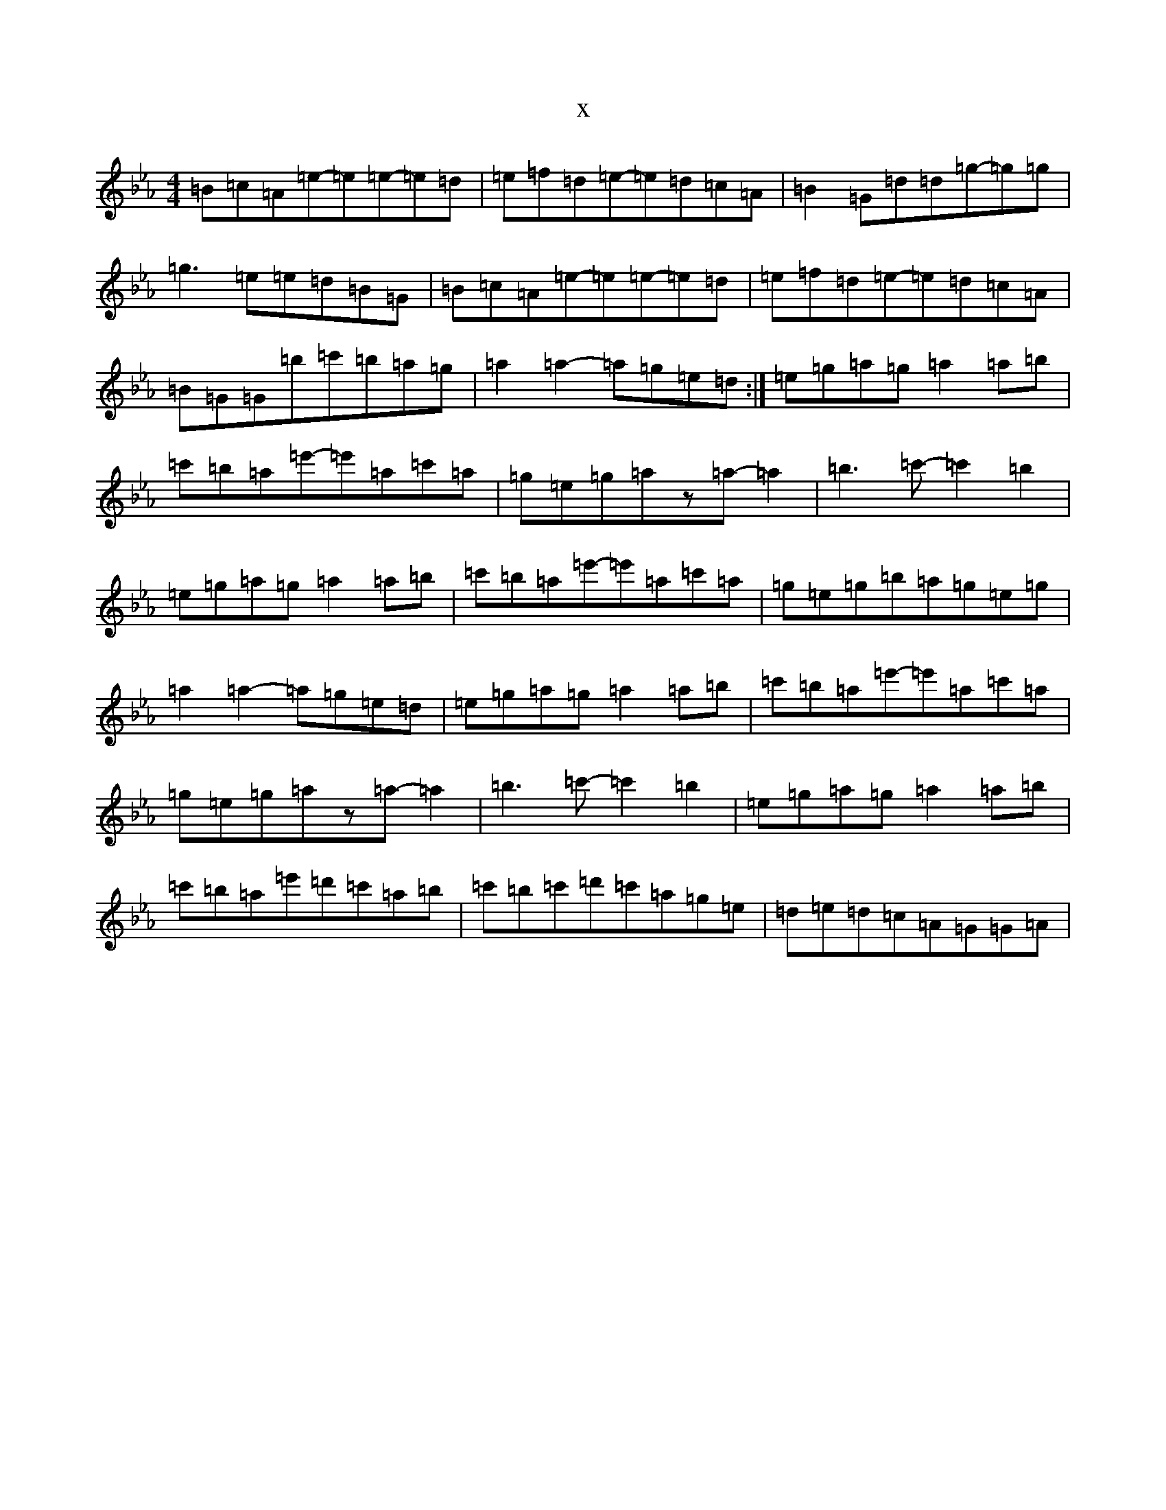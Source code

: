 X:18832
T:x
L:1/8
M:4/4
K: C minor
=B=c=A=e-=e=e-=e=d|=e=f=d=e-=e=d=c=A|=B2=G=d=d=g-=g=g|=g3=e=e=d=B=G|=B=c=A=e-=e=e-=e=d|=e=f=d=e-=e=d=c=A|=B=G=G=b=c'=b=a=g|=a2=a2-=a=g=e=d:|=e=g=a=g=a2=a=b|=c'=b=a=e'-=e'=a=c'=a|=g=e=g=az=a-=a2|=b3=c'-=c'2=b2|=e=g=a=g=a2=a=b|=c'=b=a=e'-=e'=a=c'=a|=g=e=g=b=a=g=e=g|=a2=a2-=a=g=e=d|=e=g=a=g=a2=a=b|=c'=b=a=e'-=e'=a=c'=a|=g=e=g=az=a-=a2|=b3=c'-=c'2=b2|=e=g=a=g=a2=a=b|=c'=b=a=e'=d'=c'=a=b|=c'=b=c'=d'=c'=a=g=e|=d=e=d=c=A=G=G=A|